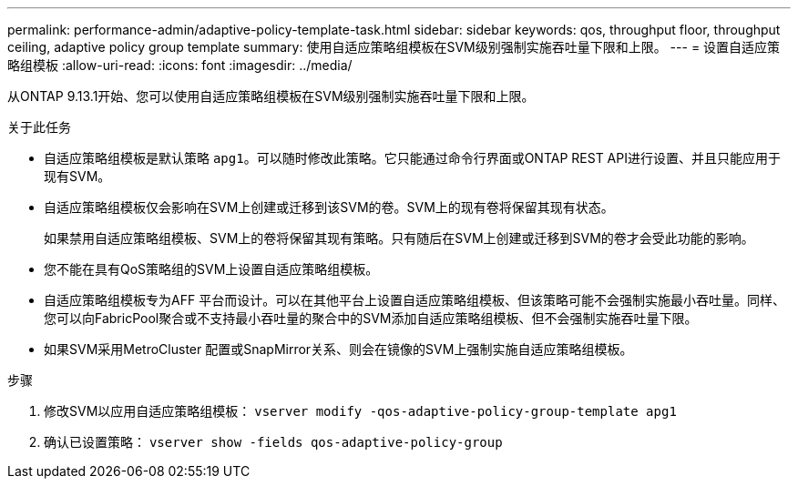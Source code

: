 ---
permalink: performance-admin/adaptive-policy-template-task.html 
sidebar: sidebar 
keywords: qos, throughput floor, throughput ceiling, adaptive policy group template 
summary: 使用自适应策略组模板在SVM级别强制实施吞吐量下限和上限。 
---
= 设置自适应策略组模板
:allow-uri-read: 
:icons: font
:imagesdir: ../media/


[role="lead"]
从ONTAP 9.13.1开始、您可以使用自适应策略组模板在SVM级别强制实施吞吐量下限和上限。

.关于此任务
* 自适应策略组模板是默认策略 `apg1`。可以随时修改此策略。它只能通过命令行界面或ONTAP REST API进行设置、并且只能应用于现有SVM。
* 自适应策略组模板仅会影响在SVM上创建或迁移到该SVM的卷。SVM上的现有卷将保留其现有状态。
+
如果禁用自适应策略组模板、SVM上的卷将保留其现有策略。只有随后在SVM上创建或迁移到SVM的卷才会受此功能的影响。

* 您不能在具有QoS策略组的SVM上设置自适应策略组模板。
* 自适应策略组模板专为AFF 平台而设计。可以在其他平台上设置自适应策略组模板、但该策略可能不会强制实施最小吞吐量。同样、您可以向FabricPool聚合或不支持最小吞吐量的聚合中的SVM添加自适应策略组模板、但不会强制实施吞吐量下限。
* 如果SVM采用MetroCluster 配置或SnapMirror关系、则会在镜像的SVM上强制实施自适应策略组模板。


.步骤
. 修改SVM以应用自适应策略组模板：
`vserver modify -qos-adaptive-policy-group-template apg1`
. 确认已设置策略：
`vserver show -fields qos-adaptive-policy-group`

